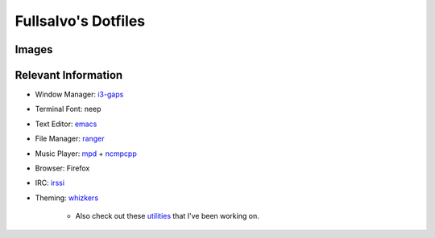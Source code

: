 ********************
Fullsalvo's Dotfiles
********************

Images
======

|dtop1|

|dtop2|

Relevant Information
====================

* Window Manager: `i3-gaps`_

* Terminal Font: neep

* Text Editor: `emacs`_

* File Manager: `ranger`_

* Music Player: `mpd`_ + `ncmpcpp`_

* Browser: Firefox

* IRC: `irssi`_

* Theming: `whizkers`_

	* Also check out these `utilities`_ that I've been working on.

.. |dtop1| image:: https://raw.githubusercontent.com/fullsalvo/dotfiles/master/images/dtop1.png
.. |dtop2| image:: https://raw.githubusercontent.com/fullsalvo/dotfiles/master/images/dtop.gif
   :target: https://u.teknik.io/1CulJ.webm
   :alt: The theming engine used, whizkers, in action.

.. _i3-gaps: https://github.com/Airblader/i3
.. _irssi: https://github.com/irssi/irssi
.. _mpd: http://musicpd.org/
.. _ncmpcpp: http://ncmpcpp.rybczak.net/
.. _ranger: https://github.com/ranger/ranger
.. _emacs: https://www.gnu.org/software/emacs/
.. _utilities: https://github.com/fullsalvo/wz-utils
.. _whizkers: https://github.com/metakirby5/whizkers
